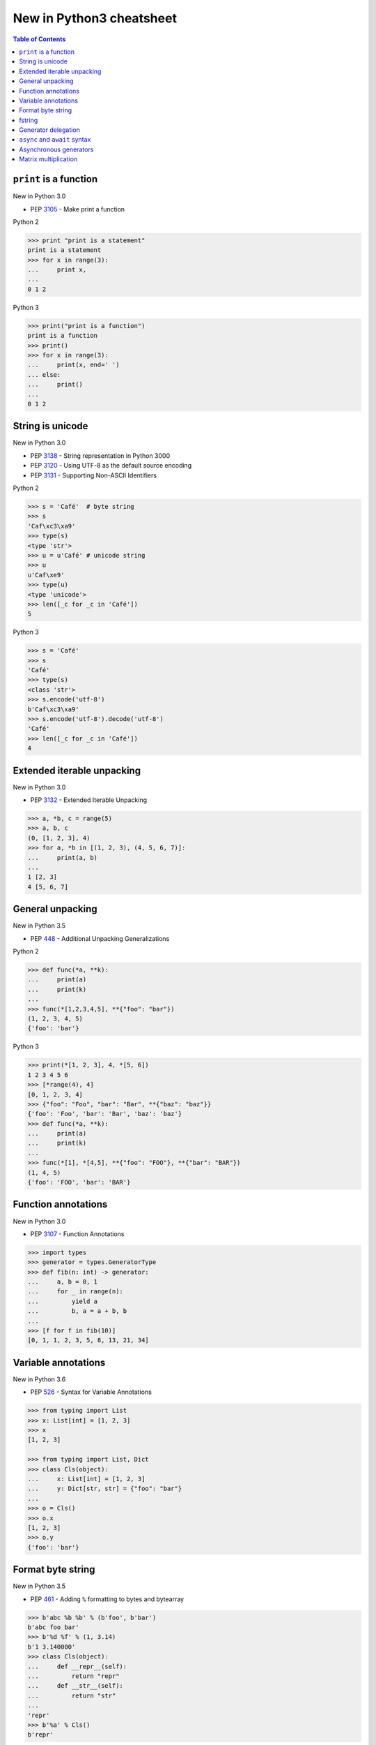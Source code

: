=========================
New in Python3 cheatsheet
=========================


.. contents:: Table of Contents
    :backlinks: none


``print`` is a function
-------------------------

New in Python 3.0

- PEP 3105_ - Make print a function

Python 2

.. code-block:: python

    >>> print "print is a statement"
    print is a statement
    >>> for x in range(3):
    ...     print x,
    ...
    0 1 2

Python 3

.. code-block:: python

    >>> print("print is a function")
    print is a function
    >>> print()
    >>> for x in range(3):
    ...     print(x, end=' ')
    ... else:
    ...     print()
    ...
    0 1 2


String is unicode
-------------------

New in Python 3.0

- PEP 3138_ - String representation in Python 3000
- PEP 3120_ - Using UTF-8 as the default source encoding
- PEP 3131_ - Supporting Non-ASCII Identifiers

Python 2

.. code-block:: python

    >>> s = 'Café'  # byte string
    >>> s
    'Caf\xc3\xa9'
    >>> type(s)
    <type 'str'>
    >>> u = u'Café' # unicode string
    >>> u
    u'Caf\xe9'
    >>> type(u)
    <type 'unicode'>
    >>> len([_c for _c in 'Café'])
    5

Python 3

.. code-block:: python

    >>> s = 'Café'
    >>> s
    'Café'
    >>> type(s)
    <class 'str'>
    >>> s.encode('utf-8')
    b'Caf\xc3\xa9'
    >>> s.encode('utf-8').decode('utf-8')
    'Café'
    >>> len([_c for _c in 'Café'])
    4

Extended iterable unpacking
----------------------------

New in Python 3.0

- PEP 3132_ - Extended Iterable Unpacking

.. code-block:: python

    >>> a, *b, c = range(5)
    >>> a, b, c
    (0, [1, 2, 3], 4)
    >>> for a, *b in [(1, 2, 3), (4, 5, 6, 7)]:
    ...     print(a, b)
    ...
    1 [2, 3]
    4 [5, 6, 7]

General unpacking
------------------

New in Python 3.5

- PEP 448_ - Additional Unpacking Generalizations

Python 2

.. code-block:: python

    >>> def func(*a, **k):
    ...     print(a)
    ...     print(k)
    ...
    >>> func(*[1,2,3,4,5], **{"foo": "bar"})
    (1, 2, 3, 4, 5)
    {'foo': 'bar'}

Python 3

.. code-block:: python

    >>> print(*[1, 2, 3], 4, *[5, 6])
    1 2 3 4 5 6
    >>> [*range(4), 4]
    [0, 1, 2, 3, 4]
    >>> {"foo": "Foo", "bar": "Bar", **{"baz": "baz"}}
    {'foo': 'Foo', 'bar': 'Bar', 'baz': 'baz'}
    >>> def func(*a, **k):
    ...     print(a)
    ...     print(k)
    ...
    >>> func(*[1], *[4,5], **{"foo": "FOO"}, **{"bar": "BAR"})
    (1, 4, 5)
    {'foo': 'FOO', 'bar': 'BAR'}


Function annotations
--------------------

New in Python 3.0

- PEP 3107_ - Function Annotations

.. code-block:: python

    >>> import types
    >>> generator = types.GeneratorType
    >>> def fib(n: int) -> generator:
    ...     a, b = 0, 1
    ...     for _ in range(n):
    ...         yield a
    ...         b, a = a + b, b
    ...
    >>> [f for f in fib(10)]
    [0, 1, 1, 2, 3, 5, 8, 13, 21, 34]


Variable annotations
--------------------

New in Python 3.6

- PEP 526_ - Syntax for Variable Annotations

.. code-block:: python

    >>> from typing import List
    >>> x: List[int] = [1, 2, 3]
    >>> x
    [1, 2, 3]

    >>> from typing import List, Dict
    >>> class Cls(object):
    ...     x: List[int] = [1, 2, 3]
    ...     y: Dict[str, str] = {"foo": "bar"}
    ...
    >>> o = Cls()
    >>> o.x
    [1, 2, 3]
    >>> o.y
    {'foo': 'bar'}


Format byte string
-------------------

New in Python 3.5

- PEP 461_ - Adding ``%`` formatting to bytes and bytearray

.. code-block:: python

    >>> b'abc %b %b' % (b'foo', b'bar')
    b'abc foo bar'
    >>> b'%d %f' % (1, 3.14)
    b'1 3.140000'
    >>> class Cls(object):
    ...     def __repr__(self):
    ...         return "repr"
    ...     def __str__(self):
    ...         return "str"
    ...
    'repr'
    >>> b'%a' % Cls()
    b'repr'


fstring
--------

New in Python 3.6

- PEP 498_ - Literal String Interpolation

.. code-block:: python

    >>> py = "Python3"
    >>> f'Awesome {py}'
    'Awesome Python3'
    >>> x = [1, 2, 3, 4, 5]
    >>> f'{x}'
    '[1, 2, 3, 4, 5]'
    >>> def foo(x:int) -> int:
    ...     return x + 1
    ...
    >>> f'{foo(0)}'
    '1'
    >>> f'{123.567:1.3}'
    '1.24e+02'

Generator delegation
----------------------

New in Python 3.3

- PEP 380_ - Syntax for Delegating to a Subgenerator

.. code-block:: python

    >>> def fib(n: int):
    ...     a, b = 0, 1
    ...     for _ in range(n):
    ...         yield a
    ...         b, a = a + b, b
    ...
    >>> def delegate(n: int):
    ...     yield from fib(10)
    ...
    >>> list(delegate(10))
    [0, 1, 1, 2, 3, 5, 8, 13, 21, 34]


``async`` and ``await`` syntax
-------------------------------

New in Python 3.5

- PEP 492_ - Coroutines with async and await syntax

Before Python 3.5

.. code-block:: python

    >>> import asyncio
    >>> @asyncio.coroutine
    ... def fib(n: int):
    ...     a, b = 0, 1
    ...     for _ in range(n):
    ...         b, a = a + b, b
    ...     return a
    ...
    >>> @asyncio.coroutine
    ... def coro(n: int):
    ...     for x in range(n):
    ...         yield from asyncio.sleep(1)
    ...         f = yield from fib(x)
    ...         print(f)
    ...
    >>> loop = asyncio.get_event_loop()
    >>> loop.run_until_complete(coro(3))
    0
    1
    1

Python 3.5 or above

.. code-block:: python

    >>> import asyncio
    >>> async def fib(n: int):
    ...     a, b = 0, 1
    ...     for _ in range(n):
    ...         b, a = a + b, b
    ...     return a
    ...
    >>> async def coro(n: int):
    ...     for x in range(n):
    ...         await asyncio.sleep(1)
    ...         f = await fib(x)
    ...         print(f)
    ...
    >>> loop = asyncio.get_event_loop()
    >>> loop.run_until_complete(coro(3))
    0
    1
    1


Asynchronous generators
------------------------

New in Python 3.6

- PEP 525_ - Asynchronous Generators

.. code-block:: python

    >>> import asyncio
    >>> async def fib(n: int):
    ...     a, b = 0, 1
    ...     for _ in range(n):
    ...         await asyncio.sleep(1)
    ...         yield a
    ...         b, a = a + b , b
    ...
    >>> async def coro(n: int):
    ...     async for f in fib(n):
    ...         print(f, end=" ")
    ...     else:
    ...         print()
    ...
    >>> loop = asyncio.get_event_loop()
    >>> loop.run_until_complete(coro(5))
    0 1 1 2 3


Matrix multiplication
----------------------

New in Python 3.5

- PEP 465_ - A dedicated infix operator for matrix multiplication

.. code-block:: python

    >>> # "@" represent matrix multiplication
    >>> class Arr:
    ...     def __init__(self, *arg):
    ...         self._arr = arg
    ...     def __matmul__(self, other):
    ...         if not isinstance(other, Arr):
    ...             raise TypeError
    ...         if len(self) != len(other):
    ...             raise ValueError
    ...         return sum([x*y for x, y in zip(self._arr, other._arr)])
    ...     def __imatmul__(self, other):
    ...         if not isinstance(other, Arr):
    ...             raise TypeError
    ...         if len(self) != len(other):
    ...             raise ValueError
    ...         res = sum([x*y for x, y in zip(self._arr, other._arr)])
    ...         self._arr = [res]
    ...         return self
    ...     def __len__(self):
    ...         return len(self._arr)
    ...     def __str__(self):
    ...         return self.__repr__()
    ...     def __repr__(self):
    ...         return "Arr({})".format(repr(self._arr))
    ...
    >>> a = Arr(9, 5, 2, 7)
    >>> b = Arr(5, 5, 6, 6)
    >>> a @ b  # __matmul__
    124
    >>> a @= b  # __imatmul__
    >>> a
    Arr([124])


.. _3105: https://www.python.org/dev/peps/pep-3105/
.. _3138: https://www.python.org/dev/peps/pep-3138/
.. _3120: https://www.python.org/dev/peps/pep-3120/
.. _3131: https://www.python.org/dev/peps/pep-3131/
.. _3132: https://www.python.org/dev/peps/pep-3132/
.. _448: https://www.python.org/dev/peps/pep-0448/
.. _3107: https://www.python.org/dev/peps/pep-3107/
.. _526: https://www.python.org/dev/peps/pep-0526/
.. _461: https://www.python.org/dev/peps/pep-0461/
.. _498: https://www.python.org/dev/peps/pep-0498/
.. _380: https://www.python.org/dev/peps/pep-0380/
.. _492: https://www.python.org/dev/peps/pep-0492/
.. _525: https://www.python.org/dev/peps/pep-0525/
.. _465: https://www.python.org/dev/peps/pep-0465/

